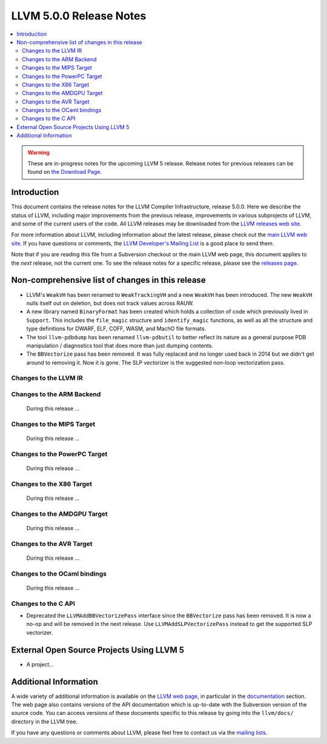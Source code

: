 ========================
LLVM 5.0.0 Release Notes
========================

.. contents::
    :local:

.. warning::
   These are in-progress notes for the upcoming LLVM 5 release.
   Release notes for previous releases can be found on
   `the Download Page <http://releases.llvm.org/download.html>`_.


Introduction
============

This document contains the release notes for the LLVM Compiler Infrastructure,
release 5.0.0.  Here we describe the status of LLVM, including major improvements
from the previous release, improvements in various subprojects of LLVM, and
some of the current users of the code.  All LLVM releases may be downloaded
from the `LLVM releases web site <http://llvm.org/releases/>`_.

For more information about LLVM, including information about the latest
release, please check out the `main LLVM web site <http://llvm.org/>`_.  If you
have questions or comments, the `LLVM Developer's Mailing List
<http://lists.llvm.org/mailman/listinfo/llvm-dev>`_ is a good place to send
them.

Note that if you are reading this file from a Subversion checkout or the main
LLVM web page, this document applies to the *next* release, not the current
one.  To see the release notes for a specific release, please see the `releases
page <http://llvm.org/releases/>`_.

Non-comprehensive list of changes in this release
=================================================
.. NOTE
   For small 1-3 sentence descriptions, just add an entry at the end of
   this list. If your description won't fit comfortably in one bullet
   point (e.g. maybe you would like to give an example of the
   functionality, or simply have a lot to talk about), see the `NOTE` below
   for adding a new subsection.

* LLVM's ``WeakVH`` has been renamed to ``WeakTrackingVH`` and a new ``WeakVH``
  has been introduced.  The new ``WeakVH`` nulls itself out on deletion, but
  does not track values across RAUW.
  
* A new library named ``BinaryFormat`` has been created which holds a collection
  of code which previously lived in ``Support``.  This includes the
  ``file_magic`` structure and ``identify_magic`` functions, as well as all the
  structure and type definitions for DWARF, ELF, COFF, WASM, and MachO file
  formats.
  
* The tool ``llvm-pdbdump`` has been renamed ``llvm-pdbutil`` to better reflect
  its nature as a general purpose PDB manipulation / diagnostics tool that does
  more than just dumping contents.
  
* The ``BBVectorize`` pass has been removed. It was fully replaced and no
  longer used back in 2014 but we didn't get around to removing it. Now it is
  gone. The SLP vectorizer is the suggested non-loop vectorization pass.

.. NOTE
   If you would like to document a larger change, then you can add a
   subsection about it right here. You can copy the following boilerplate
   and un-indent it (the indentation causes it to be inside this comment).

   Special New Feature
   -------------------

   Makes programs 10x faster by doing Special New Thing.

Changes to the LLVM IR
----------------------

Changes to the ARM Backend
--------------------------

 During this release ...


Changes to the MIPS Target
--------------------------

 During this release ...


Changes to the PowerPC Target
-----------------------------

 During this release ...

Changes to the X86 Target
-------------------------

 During this release ...

Changes to the AMDGPU Target
-----------------------------

 During this release ...

Changes to the AVR Target
-----------------------------

 During this release ...

Changes to the OCaml bindings
-----------------------------

 During this release ...


Changes to the C API
--------------------

* Deprecated the ``LLVMAddBBVectorizePass`` interface since the ``BBVectorize``
  pass has been removed. It is now a no-op and will be removed in the next
  release. Use ``LLVMAddSLPVectorizePass`` instead to get the supported SLP
  vectorizer.


External Open Source Projects Using LLVM 5
==========================================

* A project...


Additional Information
======================

A wide variety of additional information is available on the `LLVM web page
<http://llvm.org/>`_, in particular in the `documentation
<http://llvm.org/docs/>`_ section.  The web page also contains versions of the
API documentation which is up-to-date with the Subversion version of the source
code.  You can access versions of these documents specific to this release by
going into the ``llvm/docs/`` directory in the LLVM tree.

If you have any questions or comments about LLVM, please feel free to contact
us via the `mailing lists <http://llvm.org/docs/#maillist>`_.
